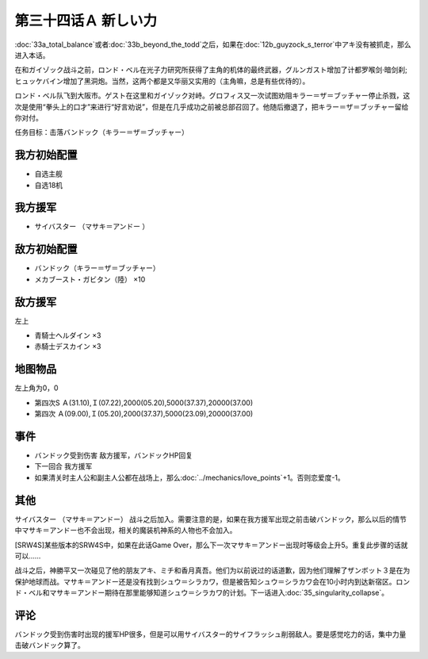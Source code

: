 第三十四话Ａ 新しい力
========================================
:doc:`33a_total_balance`\ 或者\ :doc:`33b_beyond_the_todd`\ 之后，如果在\ :doc:`12b_guyzock_s_terror`\ 中アキ没有被抓走，那么进入本话。

在和ガイゾック战斗之前，ロンド・ベル在光子力研究所获得了主角的机体的最终武器，グルンガスト增加了计都罗喉剑·暗剑刹;ヒュッケバイン增加了黑洞炮。当然，这两个都是又华丽又实用的（主角嘛，总是有些优待的）。

ロンド・ベル队飞到大阪市。ゲスト在这里和ガイゾック对峙。グロフィス又一次试图劝阻キラー＝ザ＝ブッチャー停止杀戮，这次是使用“拳头上的口才”来进行“好言劝说”，但是在几乎成功之前被总部召回了。他随后撤退了，把キラー＝ザ＝ブッチャー留给你对付。

任务目标：击落バンドック（キラー＝ザ＝ブッチャー）

---------------
我方初始配置
---------------

* 自选主舰
* 自选18机

---------------
我方援军
---------------
* サイバスター （マサキ＝アンドー ）

---------------
敌方初始配置
---------------
* バンドック（キラー＝ザ＝ブッチャー）
* メカブースト・ガビタン（陸） ×10

---------------
敌方援军
---------------
左上

* 青騎士ヘルダイン ×3
* 赤騎士デスカイン ×3

-------------
地图物品
-------------
左上角为0，0

* 第四次S Ａ(31.10),Ｉ(07.22),2000(05.20),5000(37.37),20000(37.00) 
* 第四次 Ａ(09.00),Ｉ(05.20),2000(37.37),5000(23.09),20000(37.00) 

-------------
事件
-------------

* バンドック受到伤害 敌方援军，バンドックHP回复
* 下一回合 我方援军
* 如果清关时主人公和副主人公都在战场上，那么\ :doc:`../mechanics/love_points`\ +1。否则恋爱度-1。

-------------
其他
-------------
サイバスター （マサキ＝アンドー） 战斗之后加入。需要注意的是，如果在我方援军出现之前击破バンドック，那么以后的情节中マサキ＝アンドー也不会出现，相关的魔装机神系的人物也不会加入。

[SRW4S]某些版本的SRW4S中，如果在此话Game Over，那么下一次マサキ＝アンドー出现时等级会上升5。重复此步骤的话就可以……

战斗之后，神勝平又一次碰见了他的朋友アキ、ミチ和香月真吾。他们为以前说过的话道歉，因为他们理解了ザンボット３是在为保护地球而战。マサキ＝アンドー还是没有找到シュウ＝シラカワ，但是被告知シュウ＝シラカワ会在10小时内到达新宿区。ロンド・ベル和マサキ＝アンドー期待在那里能够知道シュウ＝シラカワ的计划。下一话进入\ :doc:`35_singularity_collapse`\ 。

-------------
评论
-------------

バンドック受到伤害时出现的援军HP很多，但是可以用サイバスター的サイフラッシュ削弱敌人。要是感觉吃力的话，集中力量击破バンドック算了。